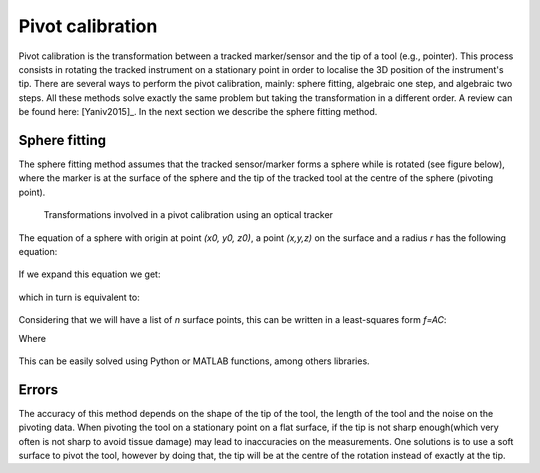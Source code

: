 .. _Pivot:

Pivot calibration
=================

Pivot calibration is the transformation between a tracked marker/sensor and the tip of a tool (e.g., pointer). 
This process consists in rotating the tracked instrument on a stationary point in order to localise the 3D position of the instrument's tip.
There are several ways to perform the pivot calibration, mainly: sphere fitting, algebraic one step, and algebraic two steps. 
All these methods solve exactly the same problem but taking the transformation in a different order. 
A review can be found here: [Yaniv2015]_.
In the next section we describe the sphere fitting method.


Sphere fitting
--------------

The sphere fitting method assumes that the tracked sensor/marker forms a sphere while is rotated (see figure below), where the marker is at the surface of the sphere and the tip of the tracked tool at the centre of the sphere (pivoting point).

.. figure:: pivot_calibration.png
  :alt: Transformations involved in a pivot calibration using an optical tracker
  :width: 600
  
  Transformations involved in a pivot calibration using an optical tracker

The equation of a sphere with origin at point *(x0, y0, z0)*, a point *(x,y,z)* on the surface and a radius *r* has the following equation:

.. figure:: pivot_eq1.png
  :height: 50

If we expand this equation we get:

.. figure:: pivot_eq2.png
  :height: 50
  
which in turn is equivalent to:

.. figure:: pivot_eq3.png
  :height: 50
  
Considering that we will have a list of *n* surface points, this can be written in a least-squares form *f=AC*:

Where 

.. figure:: pivot_eq4.png
	

This can be easily solved using Python or MATLAB functions, among others libraries.

Errors
------
The accuracy of this method depends on the shape of the tip of the tool, the length of the tool and the noise on the pivoting data.
When pivoting the tool on a stationary point on a flat surface, if the tip is not sharp enough(which very often is not sharp to avoid tissue damage) may lead to inaccuracies on the measurements.
One solutions is to use a soft surface to pivot the tool, however by doing that, the tip will be at the centre of the rotation instead of exactly at the tip.